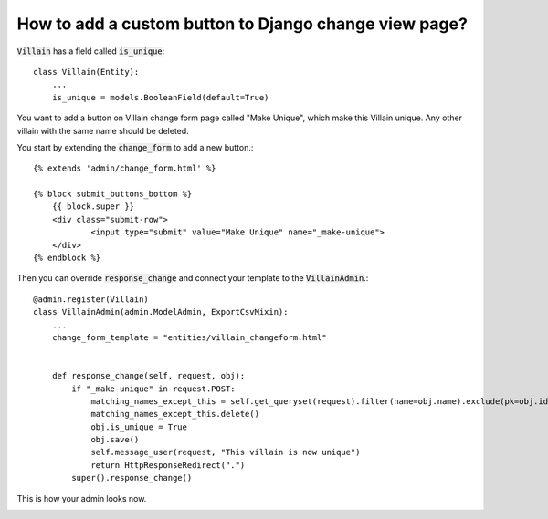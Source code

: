 How to add a custom button to Django change view page?
++++++++++++++++++++++++++++++++++++++++++++++++++++++++++++++++++++++++++++++++++++

:code:`Villain` has a field called :code:`is_unique`::

    class Villain(Entity):
        ...
        is_unique = models.BooleanField(default=True)


You want to add a button on Villain change form page called "Make Unique", which make this Villain unique.
Any other villain with the same name should be deleted.

You start by extending the :code:`change_form` to add a new button.::

    {% extends 'admin/change_form.html' %}

    {% block submit_buttons_bottom %}
        {{ block.super }}
        <div class="submit-row">
                <input type="submit" value="Make Unique" name="_make-unique">
        </div>
    {% endblock %}

Then you can override :code:`response_change` and connect your template to the :code:`VillainAdmin`.::

    @admin.register(Villain)
    class VillainAdmin(admin.ModelAdmin, ExportCsvMixin):
        ...
        change_form_template = "entities/villain_changeform.html"


        def response_change(self, request, obj):
            if "_make-unique" in request.POST:
                matching_names_except_this = self.get_queryset(request).filter(name=obj.name).exclude(pk=obj.id)
                matching_names_except_this.delete()
                obj.is_umique = True
                obj.save()
                self.message_user(request, "This villain is now unique")
                return HttpResponseRedirect(".")
            super().response_change()

This is how your admin looks now.

.. image:: custom_button.png
